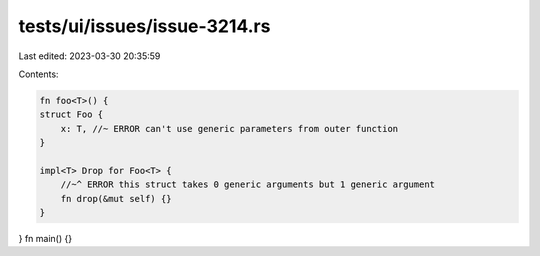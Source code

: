 tests/ui/issues/issue-3214.rs
=============================

Last edited: 2023-03-30 20:35:59

Contents:

.. code-block:: rs

    fn foo<T>() {
    struct Foo {
        x: T, //~ ERROR can't use generic parameters from outer function
    }

    impl<T> Drop for Foo<T> {
        //~^ ERROR this struct takes 0 generic arguments but 1 generic argument
        fn drop(&mut self) {}
    }
}
fn main() {}


